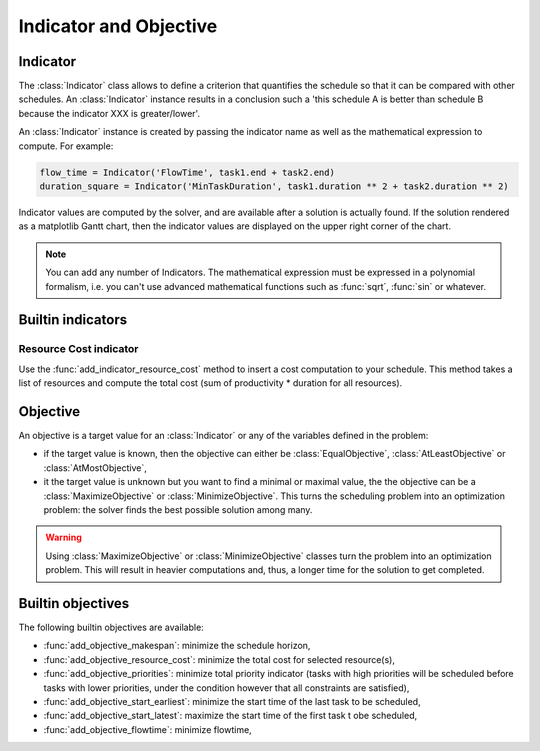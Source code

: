 Indicator and Objective
=======================

Indicator
---------

The :class:`Indicator` class allows to define a criterion that quantifies the schedule so that it can be compared with other schedules. An :class:`Indicator` instance results in a conclusion such a 'this schedule A is better than schedule B because the indicator XXX is greater/lower'.

An :class:`Indicator` instance is created by passing the indicator name as well as the mathematical expression to compute. For example:

.. code-block:: python

	flow_time = Indicator('FlowTime', task1.end + task2.end)
	duration_square = Indicator('MinTaskDuration', task1.duration ** 2 + task2.duration ** 2)

Indicator values are computed by the solver, and are available after a solution is actually found. If the solution rendered as a matplotlib Gantt chart, then the indicator values are displayed on the upper right corner of the chart.

.. note::

	You can add any number of Indicators. The mathematical expression must be expressed in a polynomial formalism, i.e. you can't use advanced mathematical functions such as :func:`sqrt`, :func:`sin` or whatever.

Builtin indicators
------------------

Resource Cost indicator
^^^^^^^^^^^^^^^^^^^^^^^
Use the :func:`add_indicator_resource_cost` method to insert a cost computation to your schedule. This method takes a list of resources and compute the total cost (sum of productivity * duration for all resources).

Objective
---------

An objective is a target value for an :class:`Indicator` or any of the variables defined in the problem:

- if the target value is known, then the objective can either be :class:`EqualObjective`, :class:`AtLeastObjective` or :class:`AtMostObjective`,

- it the target value is unknown but you want to find a minimal or maximal value, the the objective can be a :class:`MaximizeObjective` or :class:`MinimizeObjective`. This turns the scheduling problem into an optimization problem: the solver finds the best possible solution among many.

.. warning::

	Using :class:`MaximizeObjective` or :class:`MinimizeObjective` classes turn the problem into an optimization problem. This will result in heavier computations and, thus, a longer time for the solution to get completed.

Builtin objectives
------------------

The following builtin objectives are available:

- :func:`add_objective_makespan`: minimize the schedule horizon,

- :func:`add_objective_resource_cost`: minimize the total cost for selected resource(s),

- :func:`add_objective_priorities`: minimize total priority indicator (tasks with high priorities will be scheduled before tasks with lower priorities, under the condition however that all constraints are satisfied),

- :func:`add_objective_start_earliest`: minimize the start time of the last task to be scheduled,

- :func:`add_objective_start_latest`: maximize the start time of the first task t obe scheduled,

- :func:`add_objective_flowtime`: minimize flowtime,
